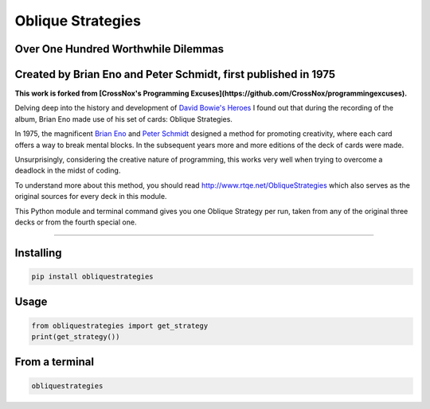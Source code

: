 ==================
Oblique Strategies
==================

.. image:: https://badge.fury.io/py/obliquestrategies.svg
    :target: https://badge.fury.io/py/obliquestrategies

Over One Hundred Worthwhile Dilemmas
====================================

Created by Brian Eno and Peter Schmidt, first published in 1975
===============================================================

**This work is forked from [CrossNox's Programming Excuses](https://github.com/CrossNox/programmingexcuses).**

Delving deep into the history and development of `David Bowie's Heroes <https://www.youtube.com/watch?v=lXgkuM2NhYI>`_ I found out that during the recording of the album, Brian Eno made use of his set of cards: Oblique Strategies.



In 1975, the magnificent `Brian Eno <https://www.youtube.com/watch?v=lCCJc_V8_MQ>`_ and `Peter Schmidt <http://www.rtqe.net/ObliqueStrategies/images/Schmidt1.jpg>`_ designed a method for promoting creativity, where each card offers a way to break mental blocks. In the subsequent years more and more editions of the deck of cards were made.

Unsurprisingly, considering the creative nature of programming, this works very well when trying to overcome a deadlock in the midst of coding. 

To understand more about this method, you should read `<http://www.rtqe.net/ObliqueStrategies>`_ which also serves as the original sources for every deck in this module.

This Python module and terminal command gives you one Oblique Strategy per run, taken from any of the original three decks or from the fourth special one.

------------

Installing
==========

.. code:: bash

    pip install obliquestrategies

Usage
=====

.. code:: python

    from obliquestrategies import get_strategy
    print(get_strategy())

From a terminal
===============
.. code:: bash

    obliquestrategies
